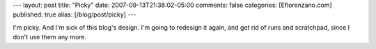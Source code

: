---
layout: post
title: "Picky"
date: 2007-09-13T21:36:02-05:00
comments: false
categories: [Eflorenzano.com]
published: true
alias: [/blog/post/picky]
---

I'm picky.  And I'm sick of this blog's design.  I'm going to redesign it again, and get rid of runs and scratchpad, since I don't use them any more.